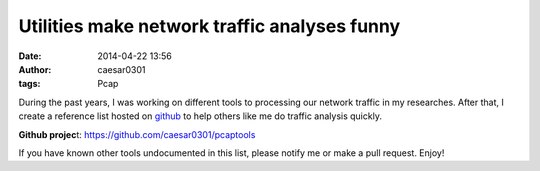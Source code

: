Utilities make network traffic analyses funny
#############################################

:date: 2014-04-22 13:56
:author: caesar0301
:tags: Pcap


During the past years, I was working on different tools to processing our
network traffic in my researches. After that, I create a reference list hosted
on `github`_ to help others like me do traffic analysis quickly.

**Github projec**\ t: https://github.com/caesar0301/pcaptools


If you have known other tools undocumented in this list, please notify me or
make a pull request. Enjoy!


.. _github: https://github.com/caesar0301/pcaptools
